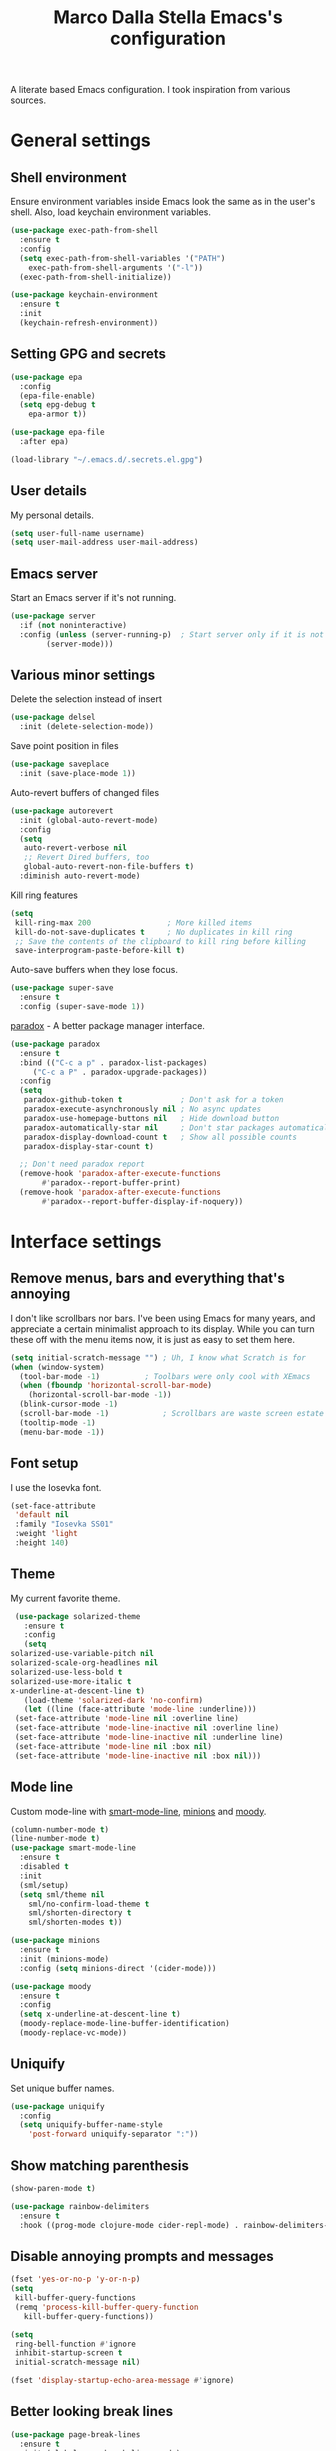 #+TITLE: Marco Dalla Stella Emacs's configuration

A literate based Emacs configuration. I took inspiration from various sources.

* General settings
** Shell environment
   Ensure environment variables inside Emacs look the same as in the user's
   shell. Also, load keychain environment variables.

   #+BEGIN_SRC emacs-lisp
     (use-package exec-path-from-shell
       :ensure t
       :config
       (setq exec-path-from-shell-variables '("PATH")
	     exec-path-from-shell-arguments '("-l"))
       (exec-path-from-shell-initialize))

     (use-package keychain-environment
       :ensure t
       :init
       (keychain-refresh-environment))
   #+END_SRC

** Setting GPG and secrets
   #+BEGIN_SRC emacs-lisp
     (use-package epa
       :config
       (epa-file-enable)
       (setq epg-debug t
	     epa-armor t))

     (use-package epa-file
       :after epa)

     (load-library "~/.emacs.d/.secrets.el.gpg")
   #+END_SRC

** User details
   My personal details.

   #+BEGIN_SRC emacs-lisp
  (setq user-full-name username)
  (setq user-mail-address user-mail-address)
   #+END_SRC

** Emacs server
   Start an Emacs server if it's not running.

   #+BEGIN_SRC emacs-lisp
  (use-package server
    :if (not noninteractive)
    :config (unless (server-running-p)	; Start server only if it is not already running
	      (server-mode)))
   #+END_SRC

** Various minor settings
   Delete the selection instead of insert

   #+BEGIN_SRC emacs-lisp
  (use-package delsel
    :init (delete-selection-mode))
   #+END_SRC

   Save point position in files

   #+BEGIN_SRC emacs-lisp
  (use-package saveplace
    :init (save-place-mode 1))
   #+END_SRC

   Auto-revert buffers of changed files

   #+BEGIN_SRC emacs-lisp
  (use-package autorevert
    :init (global-auto-revert-mode)
    :config
    (setq
     auto-revert-verbose nil
     ;; Revert Dired buffers, too
     global-auto-revert-non-file-buffers t)
    :diminish auto-revert-mode)
   #+END_SRC

   Kill ring features

   #+BEGIN_SRC emacs-lisp
  (setq
   kill-ring-max 200                 ; More killed items
   kill-do-not-save-duplicates t     ; No duplicates in kill ring
   ;; Save the contents of the clipboard to kill ring before killing
   save-interprogram-paste-before-kill t)
   #+END_SRC

   Auto-save buffers when they lose focus.

   #+BEGIN_SRC emacs-lisp
     (use-package super-save
       :ensure t
       :config (super-save-mode 1))
   #+END_SRC

   [[https://github.com/Malabarba/paradox][paradox]] - A better package manager interface.

   #+BEGIN_SRC emacs-lisp
  (use-package paradox
    :ensure t
    :bind (("C-c a p" . paradox-list-packages)
	   ("C-c a P" . paradox-upgrade-packages))
    :config
    (setq
     paradox-github-token t             ; Don't ask for a token
     paradox-execute-asynchronously nil ; No async updates
     paradox-use-homepage-buttons nil   ; Hide download button
     paradox-automatically-star nil     ; Don't star packages automatically
     paradox-display-download-count t   ; Show all possible counts
     paradox-display-star-count t)

    ;; Don't need paradox report
    (remove-hook 'paradox-after-execute-functions
		 #'paradox--report-buffer-print)
    (remove-hook 'paradox-after-execute-functions
		 #'paradox--report-buffer-display-if-noquery))
   #+END_SRC


* Interface settings
** Remove menus, bars and everything that's annoying
   I don't like scrollbars nor bars. I've been using Emacs for many years, and
   appreciate a certain minimalist approach to its display. While you can turn
   these off with the menu items now, it is just as easy to set them here.

   #+BEGIN_SRC emacs-lisp
  (setq initial-scratch-message "") ; Uh, I know what Scratch is for
  (when (window-system)
    (tool-bar-mode -1)			; Toolbars were only cool with XEmacs
    (when (fboundp 'horizontal-scroll-bar-mode)
      (horizontal-scroll-bar-mode -1))
    (blink-cursor-mode -1)
    (scroll-bar-mode -1)			; Scrollbars are waste screen estate
    (tooltip-mode -1)
    (menu-bar-mode -1))
   #+END_SRC

** Font setup
   I use the Iosevka font.

   #+BEGIN_SRC emacs-lisp
  (set-face-attribute
   'default nil
   :family "Iosevka SS01"
   :weight 'light
   :height 140)
   #+END_SRC

** Theme
   My current favorite theme.

   #+BEGIN_SRC emacs-lisp
     (use-package solarized-theme
       :ensure t
       :config
       (setq
	solarized-use-variable-pitch nil
	solarized-scale-org-headlines nil
	solarized-use-less-bold t
	solarized-use-more-italic t
	x-underline-at-descent-line t)
       (load-theme 'solarized-dark 'no-confirm)
       (let ((line (face-attribute 'mode-line :underline)))
	 (set-face-attribute 'mode-line nil :overline line)
	 (set-face-attribute 'mode-line-inactive nil :overline line)
	 (set-face-attribute 'mode-line-inactive nil :underline line)
	 (set-face-attribute 'mode-line nil :box nil)
	 (set-face-attribute 'mode-line-inactive nil :box nil)))
   #+END_SRC

** Mode line
   Custom mode-line with [[https://github.com/Malabarba/smart-mode-line][smart-mode-line]], [[https://github.com/tarsius/minions][minions]] and [[https://github.com/tarsius/moody][moody]].

   #+BEGIN_SRC emacs-lisp
     (column-number-mode t)
     (line-number-mode t)
     (use-package smart-mode-line
       :ensure t
       :disabled t
       :init
       (sml/setup)
       (setq sml/theme nil
	     sml/no-confirm-load-theme t
	     sml/shorten-directory t
	     sml/shorten-modes t))

     (use-package minions
       :ensure t
       :init (minions-mode)
       :config (setq minions-direct '(cider-mode)))

     (use-package moody
       :ensure t
       :config
       (setq x-underline-at-descent-line t)
       (moody-replace-mode-line-buffer-identification)
       (moody-replace-vc-mode))
   #+END_SRC

** Uniquify
   Set unique buffer names.

   #+BEGIN_SRC emacs-lisp
  (use-package uniquify
    :config
    (setq uniquify-buffer-name-style
	  'post-forward uniquify-separator ":"))
   #+END_SRC

** Show matching parenthesis
   #+BEGIN_SRC emacs-lisp
  (show-paren-mode t)

  (use-package rainbow-delimiters
    :ensure t
    :hook ((prog-mode clojure-mode cider-repl-mode) . rainbow-delimiters-mode))
   #+END_SRC

** Disable annoying prompts and messages
   #+BEGIN_SRC emacs-lisp
  (fset 'yes-or-no-p 'y-or-n-p)
  (setq
   kill-buffer-query-functions
   (remq 'process-kill-buffer-query-function
	 kill-buffer-query-functions))

  (setq
   ring-bell-function #'ignore
   inhibit-startup-screen t
   initial-scratch-message nil)

  (fset 'display-startup-echo-area-message #'ignore)
   #+END_SRC

** Better looking break lines
   #+BEGIN_SRC emacs-lisp
  (use-package page-break-lines
    :ensure t
    :init (global-page-break-lines-mode)
    :diminish page-break-lines-mode)
   #+END_SRC

** Prettify symbols
   #+BEGIN_SRC emacs-lisp
  (global-prettify-symbols-mode 1)
   #+END_SRC

** Fontify number literals

   #+BEGIN_SRC emacs-lisp
  (use-package highlight-numbers
    :ensure t
    :hook (prog-mode . highlight-numbers-mode))
   #+END_SRC

** Minibuffer settings
   Allow to read from the minibuffer while in minibuffer

   #+BEGIN_SRC emacs-lisp
  (setq enable-recursive-minibuffers t)
   #+END_SRC

   Show the minibuffer depth (when larger than 1).

   #+BEGIN_SRC emacs-lisp
  (minibuffer-depth-indicate-mode 1)
   #+END_SRC

   Never use dialogs for minibuffer input and store more history.

   #+BEGIN_SRC emacs-lisp
  (setq use-dialog-box nil
		 history-length 1000)
   #+END_SRC

   Save minibuffer history.

   #+BEGIN_SRC emacs-lisp
(use-package savehist
  :init (savehist-mode t)
  :config
  (setq savehist-save-minibuffer-history t
		 savehist-autosave-interval 180))
   #+END_SRC

** Scratch settings
   Use `emacs-lisp-mode' instead of `lisp-interaction-mode' for scratch buffer.

   #+BEGIN_SRC emacs-lisp
  (setq initial-major-mode 'emacs-lisp-mode)
   #+END_SRC

** Which-key
   [[https://github.com/justbur/emacs-which-key][Which-key]] – Emacs package that displays available keybindings in popup.

   #+BEGIN_SRC emacs-lisp
  (use-package which-key                  ; Show help popups for prefix keys
    :ensure t
    :init (which-key-mode)
    :config
    (setq
     which-key-idle-delay 0.4
     which-key-sort-order 'which-key-prefix-then-key-order)
     :diminish which-key-mode)
   #+END_SRC

** EyeBrowse
   Easy workspaces creation and switching.

   #+BEGIN_SRC emacs-lisp
  (use-package eyebrowse
    :ensure t

    :config
    (setq eyebrowse-switch-back-and-forth t
		   eyebrowse-wrap-around t
		   eyebrowse-new-workspace t)
    (eyebrowse-mode t))
   #+END_SRC


* Editing settings
** Windows navigation
   Use Ctrl-c Arrow for cycle throught windows, ignoring possible errors.

   #+BEGIN_SRC emacs-lisp
  (global-set-key (kbd "C-c C-<left>")  'windmove-left)
  (global-set-key (kbd "C-c C-<right>") 'windmove-right)
  (global-set-key (kbd "C-c C-<up>")    'windmove-up)
  (global-set-key (kbd "C-c C-<down>")  'windmove-down)
   #+END_SRC

** Tabs vs Spaces
   I have learned to distrust tabs in my source code, so let's make sure that we
   only have spaces. See [[http://ergoemacs.org/emacs/emacs_tabs_space_indentation_setup.html][this discussion]] for details.

   #+BEGIN_SRC elisp
  (setq-default indent-tabs-mode nil)
  (setq tab-width 2)
   #+END_SRC

   Make tab key do indent first then completion.

   #+BEGIN_SRC elisp
  (setq-default tab-always-indent 'complete)
   #+END_SRC

** Misc variable settings
   Does anyone type =yes= anymore?

   #+BEGIN_SRC elisp
  (fset 'yes-or-no-p 'y-or-n-p)
   #+END_SRC

   Fix the scrolling to keep point in the center:

   #+BEGIN_SRC elisp
     (setq scroll-conservatively 10000
		    scroll-preserve-screen-position t)
   #+END_SRC

   I've been using Emacs for too long to need to re-enable each feature
   bit-by-bit:

   #+BEGIN_SRC elisp
  (setq disabled-command-function nil)
   #+END_SRC

   Store more history

   #+BEGIN_SRC emacs-lisp
  (setq history-length 1000)
   #+END_SRC

   Increase line-spacing (default 0)

   #+BEGIN_SRC emacs-lisp
  (setq-default line-spacing 0.2)
   #+END_SRC

   Configure a reasonable fill column and enable automatic filling

   #+BEGIN_SRC emacs-lisp
  (setq-default fill-column 80)
  (add-hook 'text-mode-hook #'auto-fill-mode)
  (diminish 'auto-fill-function)
   #+END_SRC

** Ivy configuration
   [[http://oremacs.com/swiper/][Ivy]] is an interactive interface for completion in Emacs.

   #+BEGIN_SRC emacs-lisp
  (use-package ivy
    :ensure t
    :bind (("C-c C-r" . ivy-resume)
	   :map ivy-minibuffer-map
	   ("<return>" . ivy-alt-done)
	   ("C-o" . hydra-ivy/body))
    :init (ivy-mode 1)
    :config
    (setq
     ivy-count-format "(%d/%d) "          ; Show current match and matches
     ivy-extra-directories nil            ; Do not show "./" and "../"
     ivy-virtual-abbreviate 'full         ; Show full file path
     ;; Jump back to first candidate when on the last one
     ivy-wrap t
     ;; Show recently killed buffers when calling `ivy-switch-buffer'
     ivy-use-virtual-buffers t
     ;; Always ignore buffers set in `ivy-ignore-buffers'
     ivy-use-ignore-default 'always))
   #+END_SRC

   Use [[https://github.com/PythonNut/historian.el][ivy-historian]] too:

   #+BEGIN_SRC emacs-lisp
  (use-package ivy-historian              ; Store minibuffer candidates
    :ensure t
    :init (ivy-historian-mode +1))
   #+END_SRC

   Use ivy-hydra:

   #+BEGIN_SRC emacs-lisp
  (use-package ivy-hydra
    :ensure t
    :after ivy)
   #+END_SRC

** wgrep
   Use wgrep for editing searches.
   #+BEGIN_SRC emacs-lisp
     (use-package wgrep
       :ensure t)
   #+END_SRC

** Swiper, Smex and counsel configuration
   #+BEGIN_SRC emacs-lisp
  (use-package swiper                     ; Isearch with an overview
    :ensure t
    :bind (("C-c s s" . swiper-all)
	   :map isearch-mode-map
	   ("M-i" . swiper-from-isearch))
    :config
    ;; Always recentre when leaving Swiper
    (setq swiper-action-recenter t))

  (use-package smex                       ; Better M-x interface
    :ensure t)

  (use-package counsel                    ; Completion functions with Ivy
    :ensure t
    :init (counsel-mode)
    :bind (("C-s"   . counsel-grep-or-swiper)
	   ("C-r"   . counsel-grep-or-swiper)
	   ("C-c u" . counsel-unicode-char)
	   ("C-c g" . counsel-git-grep)
	   ("C-c G" . counsel-git-log)
	   ("C-c k" . counsel-rg)
	   ("C-c r" . counsel-linux-app)
	   ("C-x l" . counsel-locate)
	   ("C-x i" . counsel-imenu)
	   ("C-x j" . counsel-bookmark)
	   ("C-c h h" . counsel-command-history)
	   ([remap execute-extended-command] . counsel-M-x)
	   ([remap find-file]                . counsel-find-file)
	   ([remap bookmark-jump]            . counsel-bookmark)
	   ([remap describe-function]        . counsel-describe-function)
	   ([remap describe-variable]        . counsel-describe-variable)
	   ([remap info-lookup-symbol]       . counsel-info-lookup-symbol))
    :bind (:map read-expression-map
		("C-r" . counsel-expression-history))
    :config
    (setq
     counsel-bookmark-avoid-dired t
     counsel-mode-override-describe-bindings t
     counsel-grep-post-action-hook '(recenter)
     counsel-find-file-at-point t
     counsel-grep-base-command
     "rg -i -M 120 --no-heading --line-number --color never '%s' %s"
     counsel-find-file-ignore-regexp
     (concat
      ;; File names beginning with # or .
      "\\(?:\\`[#.]\\)"
      ;; File names ending with # or ~
      "\\|\\(?:\\`.+?[#~]\\'\\)"))
    :diminish counsel-mode)
   #+END_SRC

** Completion with company
   [[http://company-mode.github.io/][Company]] is a text completion framework for Emacs. The name stands for
   "complete anything". It uses pluggable back-ends and front-ends to retrieve
   and display completion candidates.

   #+BEGIN_SRC emacs-lisp
    (use-package company                    ; Auto-completion
      :ensure t
      :init (global-company-mode)
      :bind (:map company-active-map
		  ("C-n" . company-select-next)
		  ("C-p" . company-select-previous))
      :config
      (setq company-tooltip-align-annotations t
		     company-tooltip-flip-when-above t
		     ;; Easy navigation to candidates with M-<n>
		     company-show-numbers t
		     ;; Ignore case
		     company-dabbrev-ignore-case t
		     ;; Do not downcase completion
		     company-dabbrev-downcase nil)
      :diminish company-mode)

  (use-package company-statistics         ; Show likelier candidates on top
    :ensure t
    :after company
    :config (company-statistics-mode))

  (use-package company-quickhelp          ; Show help in tooltip
    :ensure t
    :after company
    :config (company-quickhelp-mode))
   #+END_SRC

** Undo tree
   Treat undo history as a tree.

   #+BEGIN_SRC emacs-lisp
  (use-package undo-tree                  ; Show buffer changes as a tree
    :ensure t
    :init (global-undo-tree-mode)
    :config (setq undo-tree-visualizer-timestamps t)
    :diminish undo-tree-mode)
   #+END_SRC

** Aggressive indentation
   aggressive-indent-mode is a minor mode that keeps your code always indented.
   It re-indents after every change, making it more reliable than
   `electric-indent-mode`.

   #+BEGIN_SRC emacs-lisp
  (use-package aggressive-indent
    :ensure t
    :init (global-aggressive-indent-mode 1)
    :config
    ;; Free C-c C-q, used in Org and in CIDER
    (unbind-key "C-c C-q" aggressive-indent-mode-map)

    (add-to-list 'aggressive-indent-excluded-modes
		 'cider-repl-mode))
   #+END_SRC

** Easy kill
   Better kill text.

   #+BEGIN_SRC emacs-lisp
  (use-package easy-kill                  ; Better kill text
    :ensure t
    :bind (([remap kill-ring-save] . easy-kill)
	   ([remap mark-sexp]      . easy-mark)))
   #+END_SRC

** Remove trailing spaces on save

   #+BEGIN_SRC emacs-lisp
  (use-package whitespace-cleanup-mode    ; Cleanup whitespace in buffers
    :ensure t
    :bind (("C-c t w" . whitespace-cleanup-mode)
	   ("C-c x w" . whitespace-cleanup))
    :hook ((prog-mode text-mode conf-mode) . whitespace-cleanup-mode)
    :diminish whitespace-cleanup-mode)
   #+END_SRC

** Copy as format
   Copy the current region and apply the right format required by some services.

   #+BEGIN_SRC emacs-lisp
  (use-package copy-as-format
    :ensure t
    :bind (("C-c y s" . copy-as-format-slack)
	   ("C-c y l" . copy-as-format-gitlab)
	   ("C-c y g" . copy-as-format-github)
	   ("C-c y m" . copy-as-format-markdown)))
   #+END_SRC

** Highlight symbols
   [[https://github.com/wolray/symbol-overlay][symbol-overlay.el]] - Highlight symbols with overlays while providing a keymap
   for various operations about highlighted symbols.

   #+BEGIN_SRC emacs-lisp
  (use-package symbol-overlay             ; Highlight symbols
    :ensure t
    :bind
    (:map symbol-overlay-mode-map
	  ("M-n" . symbol-overlay-jump-next)
	  ("M-p" . symbol-overlay-jump-prev))
    :hook ((prog-mode html-mode css-mode) . symbol-overlay-mode))
   #+END_SRC

   Custom regexp highlighting.

   #+BEGIN_SRC emacs-lisp
  (use-package hi-lock
    :init (global-hi-lock-mode))
   #+END_SRC

** Flyspell
*** Flyspell configuration using aspell.
**** aspell

     #+BEGIN_SRC emacs-lisp
  (use-package ispell
    :config
    (setq
     ispell-program-name (executable-find "aspell")
     ispell-dictionary "en_US")

    (unless ispell-program-name
      (warn "No spell checker available. Please install aspell.")))
     #+END_SRC

**** Flyspell

#+BEGIN_SRC emacs-lisp
  (use-package flyspell
    :hook
    ((prog-mode text-mode) . flyspell-prog-mode)

    :config
    (setq flyspell-use-meta-tab nil
		   ;; Make Flyspell less chatty
		   flyspell-issue-welcome-flag nil
		   flyspell-issue-message-flag nil))

  ; Better interface for corrections
  (use-package flyspell-correct-ivy
    :ensure t
    :after flyspell
    :bind
    (:map flyspell-mode-map
	  ("C-c $" . flyspell-correct-word-generic)))
#+END_SRC

** Auto-insert
   I'm lazy, so I need something to add different headers to my files.

   #+BEGIN_SRC emacs-lisp
  (use-package autoinsert
    :init
    (auto-insert-mode)
    (define-auto-insert '("\\.org\\'" . "Org skeleton")
      '("Short description: "
	"#+startup: showall\n"
	> _ \n \n))
    (define-auto-insert '("\\.md\\'" . "Markdown/Pandoc skeleton")
      '("Document details: "
	"---\n"
	"title: ''\n"
	"author: '" (user-full-name) "'\n"
	"date: " (format-time-string "%B %d, %Y") "\n"
	"revision: 1.0\n"
	"classoption: titlepage\n"
	"---\n\n"))

    :config
    (setq auto-insert-query nil))
   #+END_SRC


* Tools
** Markdown and Pandoc
   I use markdown and pandoc for note taking.

   #+BEGIN_SRC emacs-lisp
  (use-package markdown-mode
    :ensure t)

  (use-package pandoc-mode
    :ensure t
    :hook
    ((pandoc-mode markdown-mode) . pandoc-load-default-settings))
   #+END_SRC

** Olivetti mode
   [[https://github.com/rnkn/olivetti][Olivetti]] is a simple Emacs minor mode for a nice writing environment.

   #+BEGIN_SRC emacs-lisp
  (use-package olivetti
    :ensure t
    :config
    (setq-default olivetti-body-width 80))
   #+END_SRC

** pdf-tools
   Better PDF support.

   #+BEGIN_SRC emacs-lisp
  (use-package pdf-tools
    :ensure t
    :demand t
    :config (pdf-tools-install))
   #+END_SRC

** EPUB reader mode
   #+BEGIN_SRC emacs-lisp
  (use-package nov
    :ensure t
    :mode ("\\.epub\\'" . nov-mode))
   #+END_SRC


* Coding settings
** Projectile
   Projectile is a project interaction library for Emacs. Its goal is to provide
   a nice set of features operating on a project level without introducing
   external dependencies (when feasible).

   #+BEGIN_SRC emacs-lisp
  (use-package projectile
    :ensure t
    :bind
    (:map projectile-mode-map
	  ("C-c p" . projectile-command-map))
    :init
    (projectile-mode +1)
    (setq
     projectile-completion-system 'ivy
     projectile-find-dir-includes-top-level t)
    (projectile-register-project-type 'lein-cljs '("project.clj")
				      :compile "lein cljsbuild once"
				      :test "lein cljsbuild test"))
   #+END_SRC

   Ivy integration with Projectile

   #+BEGIN_SRC emacs-lisp
     (use-package counsel-projectile
       :ensure t
       :bind (:map projectile-command-map
		   ("p" . counsel-projectile)
		   ("f" . counsel-projectile-find-file)
		   ("P" . counsel-projectile-switch-project)
		   ("r" . counsel-projectile-rg)))
   #+END_SRC

   Search project with ripgrep

   #+BEGIN_SRC emacs-lisp
  (use-package projectile-ripgrep         ; Search projects with ripgrep
    :ensure t
    :bind (:map projectile-command-map
		("s r" . projectile-ripgrep)))
   #+END_SRC

** Clojure
   Clojure settings for Emacs

   #+BEGIN_SRC emacs-lisp
     (use-package cider                      ; Clojure development environment
       :ensure t
       :hook (cider-mode . eldoc-mode)
       :bind
       (:map cider-mode-map
	     ("C-c M-l" . cider-load-all-project-ns))
       :config
       (setq
	cider-offer-to-open-cljs-app-in-browser nil))

     (use-package cider-mode                 ; CIDER mode for REPL interaction
       :ensure cider
       :config
       (setq
	cider-font-lock-dynamically t
	cider-invert-insert-eval-p t
	cider-switch-to-repl-after-insert-p nil))

     (use-package clojure-mode               ; Major mode for Clojure files
       :ensure t
       :hook
       ((clojure-mode . cider-mode)
	(clojure-mode . subword-mode))

       :config
       ;; Fix indentation of some common macros
       (define-clojure-indent
	 (for-all 1)
	 (defroutes 'defun)
	 (GET 2)
	 (POST 2)
	 (PUT 2)
	 (DELETE 2)
	 (HEAD 2)
	 (ANY 2)
	 (context 2)))

     (use-package clojure-mode-extra-font-locking ; Font-locking for Clojure mode
       :ensure t
       :after clojure-mode)

     (use-package nrepl-client               ; Client for Clojure nREPL
       :ensure cider
       :config
       (setq nrepl-hide-special-buffers t))

     (use-package cider-repl                 ; REPL interactions with CIDER
       :ensure cider
       :hook
       ((cider-repl-mode . eldoc-mode)
	(cider-repl-mode . subword-mode))

       :bind
       (:map cider-repl-mode-map
	     ("RET" . cider-repl-newline-and-indent)
	     ("C-RET" . cider-repl-return)
	     ("C-c c b" . cider-repl-clear-buffer))

       :config
       (setq
	cider-repl-wrap-history t
	cider-repl-history-size 1000
	cider-repl-history-file
	(locate-user-emacs-file "cider-repl-history")
	cider-repl-display-help-banner nil ; Disable help banner
	cider-repl-pop-to-buffer-on-connect t
	cider-repl-result-prefix ";; => "))

     (use-package clj-refactor               ; Refactoring utilities
       :ensure t
       :hook
       (clojure-mode . (lambda ()
			 (clj-refactor-mode 1)
			 (yas-minor-mode 1)
			 (cljr-add-keybindings-with-prefix "C-c RET")))

       :config
       (setq
	cljr-suppress-middleware-warnings t
	cljr-add-ns-to-blank-clj-files t
	cljr-auto-sort-ns t
	cljr-favor-prefix-notation nil
	cljr-favor-private-functions nil
	cljr-warn-on-eval nil)

       (setq
	cljr-clojure-test-declaration "[clojure.test :refer :all]"
	cljr-cljs-clojure-test-declaration
	"[cljs.test :refer-macros [deftest is use-fixtures]]")

       (advice-add
	'cljr-add-require-to-ns :after
	(lambda (&rest _)
	  (yas-next-field)
	  (yas-next-field))))

     (use-package clojure-snippets           ; Yasnippets for Clojure
       :ensure t
       :after clojure-mode)
   #+END_SRC

*** org-babel-clojure
    Settings for use Clojure inside org-mode documents.

    #+BEGIN_SRC emacs-lisp
  (use-package ob-clojure
    :config
    (setq org-babel-clojure-backend 'cider))
    #+END_SRC

** Python
   Python configuration.

   #+BEGIN_SRC emacs-lisp
  (use-package python                     ; Python editing
    :hook
    ;; PEP 8 compliant filling rules, 79 chars maximum
    ((python-mode . (lambda () (setq fill-column 79)))
     (python-mode . subword-mode))

    :config
    (let ((ipython (executable-find "ipython")))
      (if ipython
	  (setq python-shell-interpreter ipython)
	(warn "IPython is missing, falling back to default python"))))

  (use-package anaconda-mode              ; Powerful Python backend for Emacs
    :ensure t
    :after python
    :hook (python-mode . anaconda-mode))

  (use-package pip-requirements           ; requirements.txt files
    :ensure t)
   #+END_SRC

** Geiser
   Geiser configuration for Scheme.

   #+BEGIN_SRC emacs-lisp
     (use-package geiser
       :ensure t
       :config
       (setq geiser-active-implementations '(chez chicken)
	     geiser-chez-binary "/usr/bin/chez-scheme"))
   #+END_SRC

** Web Development
   I use web-mode, css-mode and js2 for web development.

   #+BEGIN_SRC emacs-lisp
  (use-package web-mode
    :ensure t
    :mode "\\.html\\'"
    :config
    (setq web-mode-markup-indent-offset 2
		   web-mode-css-indent-offset 2
		   web-mode-code-indent-offset 2))
   #+END_SRC

   js2 - A better JavaScript support

   #+BEGIN_SRC emacs-lisp
  (use-package js2-mode
    :ensure t
    :mode "\\.js\\'"
    :hook (js2-mode . js2-highlight-unused-variables-mode)
    :config
    (setq-default js2-basic-offset 2))
   #+END_SRC

   Better CSS support.

   #+BEGIN_SRC emacs-lisp
  (use-package css-mode
    :ensure t
    :mode "\\.css\\'"
    :hook
    (css-mode-hook . (lambda () (run-hooks 'prog-mode-hook)))
    :config
    (vaildate-setq css-indent-offset 2))
   #+END_SRC

   Eldoc for CSS.

   #+BEGIN_SRC emacs-lisp
  (use-package css-eldoc
    :ensure t
    :hook (css-mode . turn-on-css-eldoc)
    :commands (turn-on-css-eldoc))
   #+END_SRC

   JSON specific mode.

   #+BEGIN_SRC emacs-lisp
  (use-package json-mode                  ; JSON editing
    :ensure t
    :mode "\\.json\\'")
   #+END_SRC

** Flycheck
   [[http://www.flycheck.org][Flycheck]] automatically checks buffers for errors while you type, and reports
   warnings and errors directly in the buffer and in an optional IDE-like error
   list.

   #+BEGIN_SRC emacs-lisp
  (use-package flycheck
    :ensure t
    :hook (prog-mode . flycheck-mode)
    :config
    (setq flycheck-standard-error-navigation nil
		   flycheck-display-errors-function
		   #'flycheck-display-error-messages-unless-error-list))
   #+END_SRC

** Magit configuration
   [[https://github.com/magit/magit][Magit]] - A Git porcelain inside Emacs.

   #+BEGIN_SRC emacs-lisp
  (use-package magit                      ; The best Git client out there
    :ensure t
    :bind
    (("C-c v c" . magit-clone)
     ("C-c v C" . magit-checkout)
     ("C-c v d" . magit-dispatch-popup)
     ("C-c v g" . magit-blame)
     ("C-c v l" . magit-log-buffer-file)
     ("C-c v p" . magit-pull)
     ("C-c v v" . magit-status))

    :config
    (setq
     magit-save-repository-buffers 'dontask
     magit-refs-show-commit-count 'all)

    ;; Use Ivy
    (setq
     magit-completing-read-function 'ivy-completing-read)

    ;; Show status buffer in fullscreen
    (setq
     magit-display-buffer-function
     #'magit-display-buffer-fullframe-status-v1)

    ;; Kill Magit buffers when quitting `magit-status'
    (defun my-magit-quit-session (&optional kill-buffer)
      "Kill all Magit buffers on quit"
      (interactive)
      (magit-restore-window-configuration kill-buffer))

    (bind-key "q" #'my-magit-quit-session magit-status-mode-map))

  (use-package magit-gitflow
    :ensure t
    :hook (magit-mode . turn-on-magit-gitflow))
   #+END_SRC

** Git Time-machine
   [[https://github.com/pidu/git-timemachine][git-timemachine]] - Step through historic versions of git controlled file using
   everyone's favourite editor.

   #+BEGIN_SRC emacs-lisp
  (use-package git-timemachine
    :ensure t
    :bind ("C-c v t" . git-timemachine))
   #+END_SRC

** Smartparens
   Smartparens - Minor mode for Emacs that deals with parens pairs and tries to
   be smart about it.

   #+BEGIN_SRC emacs-lisp
     (use-package smartparens                ; Parenthesis editing and balancing
       :ensure t
       :bind
       (("C-<right>" . sp-forward-slurp-sexp)
	("C-<left>" . sp-forward-barf-sexp)
	("M-r" . sp-raise-sexp)
	("C-c s m" . smartparens-strict-mode)
	("C-M-k" . sp-kill-sexp))

       :init
       (progn
	 (smartparens-global-mode)
	 (show-smartparens-global-mode)
	 (smartparens-global-strict-mode)
	 (sp-pair "'" nil :actions :rem))

       :config
       (setq sp-autoskip-closing-pair 'always
		      ;; Don't kill entire symbol on C-k
		      sp-hybrid-kill-entire-symbol nil))
   #+END_SRC

** Github stuff
   [[https://github.com/defunkt/gist.el][gist.el]] – Share snippets of code using Gist.

   #+BEGIN_SRC emacs-lisp
  (use-package gist
    :ensure t
    :bind
    (("C-c C-g l" . gist-list)
     ("C-c C-g n" . gist-region-or-buffer)
     ("C-c C-g p" . gist-region-or-buffer-private)))
   #+END_SRC

** Docker
   Editing Dockerfiles and docker-compose.yml.

   #+BEGIN_SRC emacs-lisp
  (use-package dockerfile-mode
    :ensure t)

  (use-package docker-compose-mode
    :ensure t)
   #+END_SRC

** PHP (argh!) Mode
   Sometimes I have to do with ugly PHP...

   #+BEGIN_SRC emacs-lisp
  (use-package php-mode
    :ensure t)
   #+END_SRC

** Haskell
   Interactive development for Haskell

   #+BEGIN_SRC emacs-lisp
     (use-package intero
       :ensure t
       :config
       (intero-global-mode)

       (bind-keys :map intero-mode-map
		  ("C-c i q" . intero-destroy)
		  ("C-c i r" . intero-restart))

       (bind-keys :map intero-repl-mode-map
		  ("C-c i q" . intero-destroy)
		  ("C-c i r" . intero-restart)))
   #+END_SRC

** Fennel
   Fennel is a programming language that brings together the speed, simplicity,
   and reach of Lua with the flexibility of a lisp syntax and macro system.
#+BEGIN_SRC emacs-lisp
  (use-package fennel-mode
    :ensure t)
#+END_SRC


* Custom functions
** Indent whole buffer
   #+BEGIN_SRC emacs-lisp
  (defun indent-buffer ()
    "Apply `indent-region' to the entire buffer."
    (interactive)
    (indent-region (point-min) (point-max)))
   #+END_SRC


* Productivity
** org-mode visual
   Bullets as UTF-8 characters

   #+BEGIN_SRC emacs-lisp
  (use-package org-bullets
    :ensure t
    :hook (org-mode . org-bullets-mode)
    :config (setq org-bullets-bullet-list '("◉" "○" "●" "►" "◇" "◎")))
   #+END_SRC

** Configure agendas
   I use a customized version of [[https://en.wikipedia.org/wiki/Zen_Habits][ZTD]]

#+BEGIN_SRC emacs-lisp
  (defvar my-org-default-dir "~/cloud/mds/ztd")
  (defun add-org-default-dir (e)
    (concat my-org-default-dir e))

  (setq org-default-notes-file (add-org-default-dir "/ztd.org"))
  (setq org-archive-location (add-org-default-dir "/archive.org::* From %s"))

  (setq org-todo-keywords
	'((sequence
	   "TODO(t)"
	   "WAITING(w)"
	   "|"
	   "DONE(d)"
	   "CANCELLED(c)")))

  (setq org-agenda-files
	(mapcar 'add-org-default-dir '("/ztd.org"
				       "/someday.org"
				       "/depot.org"
				       "/tickler.org")))

  (setq org-refile-targets
	'((org-agenda-files :maxlevel . 1)))

  (setq org-capture-templates
	`(("t" "Todo [ztd]" entry
	   (file+headline ,(add-org-default-dir "/ztd.org") "Orphans") "* TODO %i%?")
	  ("d" "Archive [depot]" entry
	   (file+headline ,(add-org-default-dir "/depot.org") "Depot") "* %i%?")
	  ("s" "Idea [someday]" entry
	   (file+headline ,(add-org-default-dir "/someday") "Ideas") "* %i%?")
	  ("T" "Tickler" entry
	   (file+headline ,(add-org-default-dir "/tickler.org") "Tickler") "* %i%? \n %U")))
#+END_SRC


* Keybindings
** Ctrl-z as undo
   Use Ctrl-z as undo.

   #+BEGIN_SRC emacs-lisp
  (global-set-key (kbd "C-z") 'undo)
   #+END_SRC

** Set C-x C-k to kill the current buffer
   #+BEGIN_SRC emacs-lisp
  (global-set-key (kbd "C-x C-k") 'kill-this-buffer)
   #+END_SRC

** Bind M-g to goto-line
   #+BEGIN_SRC emacs-lisp
  (global-set-key (kbd "M-g") 'goto-line)
   #+END_SRC

** Comment and uncomment regions
   #+BEGIN_SRC emacs-lisp
  (global-set-key (kbd "C-c c c") 'comment-region)

  (global-set-key (kbd "C-c c u") 'uncomment-region)
   #+END_SRC

** Indent buffer
   #+BEGIN_SRC emacs-lisp
  (global-set-key (kbd "C-c c i") 'indent-buffer)
   #+END_SRC

** org keybindings
#+BEGIN_SRC emacs-lisp
  (define-key global-map (kbd "C-c o a") 'org-agenda)
  (define-key global-map (kbd "C-c o c") 'org-capture)
  (define-key org-mode-map (kbd "C-c C-r") 'org-refile)
#+END_SRC


* Other
** Mastodon
   I maintain a Mastodon instance, [[https://functional.cafe][Functional cafè]], about functional
   programming.
#+BEGIN_SRC emacs-lisp
  (use-package mastodon
    :ensure t
    :config
    (setq mastodon-instance-url
		   "https://functional.cafe"))
#+END_SRC


* BEERWARE LICENSE
  "THE BEER-WARE LICENSE" (Revision 42): <marco@dallastella.name> wrote this
  file. As long as you retain this notice you can do whatever you want with this
  stuff. If we meet some day, and you think this stuff is worth it, you can buy me
  a beer in return.
